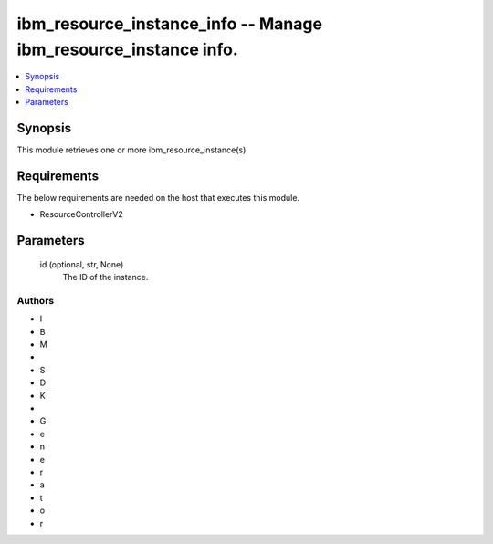 
ibm_resource_instance_info -- Manage ibm_resource_instance info.
================================================================

.. contents::
   :local:
   :depth: 1


Synopsis
--------

This module retrieves one or more ibm_resource_instance(s).



Requirements
------------
The below requirements are needed on the host that executes this module.

- ResourceControllerV2



Parameters
----------

  id (optional, str, None)
    The ID of the instance.













Authors
~~~~~~~

- I
- B
- M
-  
- S
- D
- K
-  
- G
- e
- n
- e
- r
- a
- t
- o
- r

